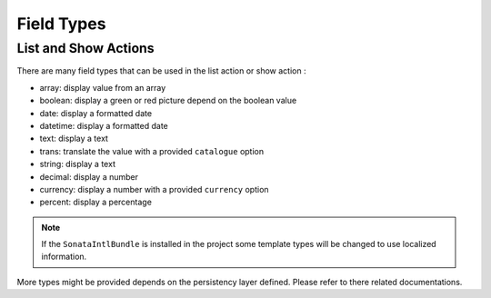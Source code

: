 Field Types
===========

List and Show Actions
---------------------

There are many field types that can be used in the list action or show action :

* array: display value from an array
* boolean: display a green or red picture depend on the boolean value
* date: display a formatted date
* datetime: display a formatted date
* text: display a text
* trans: translate the value with a provided ``catalogue`` option
* string: display a text
* decimal: display a number
* currency: display a number with a provided ``currency`` option
* percent: display a percentage

.. note::

    If the ``SonataIntlBundle`` is installed in the project some template types
    will be changed to use localized information.


More types might be provided depends on the persistency layer defined. Please refer to there
related documentations.